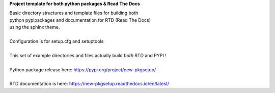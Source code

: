 **Project template for both python packages & Read The Docs**

| Basic directory structures and template files for building both
| python pypipackages and documentation for RTD (Read The Docs)
| using the sphinx theme.

|
| Configuration is for setup.cfg and setuptools
|
| This set of example directories and files actually build *both* RTD and PYPI !
|
| Python package release here: https://pypi.org/project/new-pkgsetup/
|
| RTD documentation is here: https://new-pkgsetup.readthedocs.io/en/latest/


